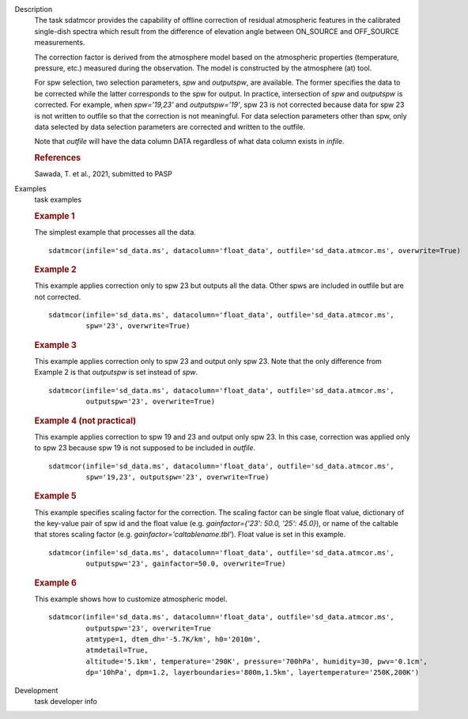 
.. _Description:

Description
   The task sdatmcor provides the capability of offline correction of
   residual atmospheric features in the calibrated single-dish spectra
   which result from the difference of elevation angle between ON_SOURCE
   and OFF_SOURCE measurements.

   The correction factor is derived from the atmosphere model based on
   the atmospheric properties (temperature, pressure, etc.) measured
   during the observation. The model is constructed by the atmosphere
   (at) tool.

   For spw selection, two selection parameters, *spw* and *outputspw*,
   are available. The former specifies the data to be
   corrected while the latter corresponds to the spw for output.
   In practice, intersection of *spw* and *outputspw* is corrected.
   For example, when `spw='19,23'` and `outputspw='19'`, spw 23 is not
   corrected because data for spw 23 is not written to outfile so
   that the correction is not meaningful.
   For data selection parameters other than spw, only data selected
   by data selection parameters are corrected and written to the outfile.

   Note that *outfile* will have the data column DATA regardless of
   what data column exists in *infile*.



   .. rubric:: References


   | Sawada, T. et al., 2021, submitted to PASP



.. _Examples:

Examples
   task examples

   .. rubric::   Example 1

   The simplest example that processes all the data.

   ::

      sdatmcor(infile='sd_data.ms', datacolumn='float_data', outfile='sd_data.atmcor.ms', overwrite=True)


   .. rubric::   Example 2

   This example applies correction only to spw 23 but outputs all the data. Other spws are
   included in outfile but are not corrected.

   ::

      sdatmcor(infile='sd_data.ms', datacolumn='float_data', outfile='sd_data.atmcor.ms',
               spw='23', overwrite=True)


   .. rubric::   Example 3

   This example applies correction only to spw 23 and output only spw 23. Note that the
   only difference from Example 2 is that *outputspw* is set instead of *spw*.

   ::

      sdatmcor(infile='sd_data.ms', datacolumn='float_data', outfile='sd_data.atmcor.ms',
               outputspw='23', overwrite=True)


   .. rubric::   Example 4 (not practical)

   This example applies correction to spw 19 and 23 and output only spw 23. In this case,
   correction was applied only to spw 23 because spw 19 is not supposed to be included in
   *outfile*.

   ::

      sdatmcor(infile='sd_data.ms', datacolumn='float_data', outfile='sd_data.atmcor.ms',
               spw='19,23', outputspw='23', overwrite=True)


   .. rubric::   Example 5

   This example specifies scaling factor for the correction. The scaling factor can be
   single float value, dictionary of the key-value pair of spw id and the float value
   (e.g. *gainfactor={'23': 50.0, '25': 45.0}*), or name of the caltable that stores
   scaling factor (e.g. *gainfactor='caltablename.tbl'*). Float value is set in this
   example.

   ::

      sdatmcor(infile='sd_data.ms', datacolumn='float_data', outfile='sd_data.atmcor.ms',
               outputspw='23', gainfactor=50.0, overwrite=True)


   .. rubric::   Example 6

   This example shows how to customize atmospheric model.

   ::

      sdatmcor(infile='sd_data.ms', datacolumn='float_data', outfile='sd_data.atmcor.ms',
               outputspw='23', overwrite=True
               atmtype=1, dtem_dh='-5.7K/km', h0='2010m',
               atmdetail=True,
               altitude='5.1km', temperature='290K', pressure='700hPa', humidity=30, pwv='0.1cm',
               dp='10hPa', dpm=1.2, layerboundaries='800m,1.5km', layertemperature='250K,200K')



.. _Development:

Development
   task developer info

